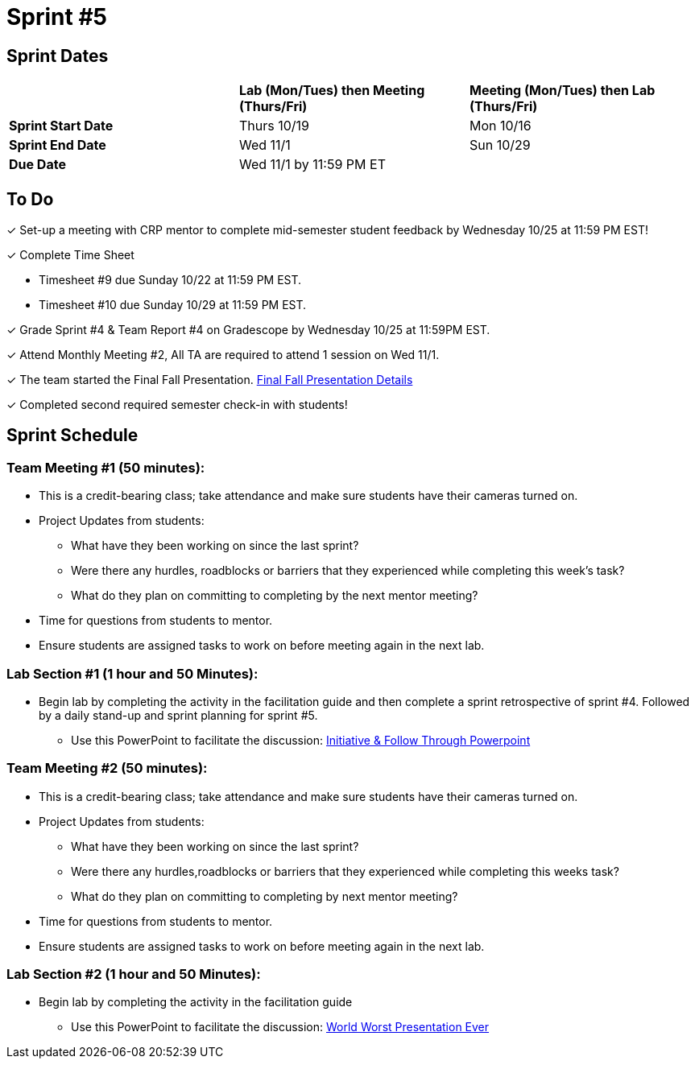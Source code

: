 = Sprint #5

// == Intro Video

// ++++
// <iframe width="560" height="315" src="https://www.youtube.com/embed/13g7l3zQPq4?si=dnseCld3iCECTpJk" title="YouTube video player" frameborder="0" allow="accelerometer; autoplay; clipboard-write; encrypted-media; gyroscope; picture-in-picture; web-share" allowfullscreen></iframe>
// ++++

== Sprint Dates

[cols="<.^1,^.^1,^.^1"]
|===

| |*Lab (Mon/Tues) then Meeting (Thurs/Fri)* |*Meeting (Mon/Tues) then Lab (Thurs/Fri)*

|*Sprint Start Date*
|Thurs 10/19
|Mon 10/16

|*Sprint End Date*
|Wed 11/1
|Sun 10/29

|*Due Date*
2+| Wed 11/1 by 11:59 PM ET

|===

== To Do

&#10003; Set-up a meeting with CRP mentor to complete mid-semester student feedback by Wednesday 10/25 at 11:59 PM EST!  

&#10003; Complete Time Sheet

* Timesheet #9 due Sunday 10/22 at 11:59 PM EST.

* Timesheet #10 due Sunday 10/29 at 11:59 PM EST.

&#10003; Grade Sprint #4 & Team Report #4 on Gradescope by Wednesday 10/25 at 11:59PM EST.

&#10003; Attend Monthly Meeting #2, All TA are required to attend 1 session on Wed 11/1.

&#10003; The team started the Final Fall Presentation. xref:fall2023/final_presentation.adoc[Final Fall Presentation Details]

&#10003; Completed second required semester check-in with students!

== Sprint Schedule

=== Team Meeting #1 (50 minutes):

* This is a credit-bearing class; take attendance and make sure students have their cameras turned on.

* Project Updates from students:
** What have they been working on since the last sprint?
** Were there any hurdles, roadblocks or barriers that they experienced while completing this week's task?
** What do they plan on committing to completing by the next mentor meeting?
* Time for questions from students to mentor.

* Ensure students are assigned tasks to work on before meeting again in the next lab.


=== Lab Section #1 (1 hour and 50 Minutes):
* Begin lab by completing the activity in the facilitation guide and then complete a sprint retrospective of sprint #4. Followed by a daily stand-up and sprint planning for sprint #5.
** Use this PowerPoint to facilitate the discussion: xref:attachment$Initiative_Follow_Through.pptx[Initiative & Follow Through Powerpoint]

=== Team Meeting #2 (50 minutes):

* This is a credit-bearing class; take attendance and make sure students have their cameras turned on.

* Project Updates from students:
** What have they been working on since the last sprint?
** Were there any hurdles,roadblocks or barriers that they experienced while completing this weeks task?
** What do they plan on committing to completing by next mentor meeting?
* Time for questions from students to mentor.

* Ensure students are assigned tasks to work on before meeting again in the next lab.

=== Lab Section #2 (1 hour and 50 Minutes):

* Begin lab by completing the activity in the facilitation guide
** Use this PowerPoint to facilitate the discussion: xref:attachment$WorstPresentationEverStandAlone.ppt[World Worst Presentation Ever]
